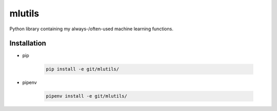 mlutils
=======

Python library containing my always-/often-used machine learning functions.

Installation
------------

* pip

    .. code:: bash

        pip install -e git/mlutils/

* pipenv

    .. code:: bash

        pipenv install -e git/mlutils/

